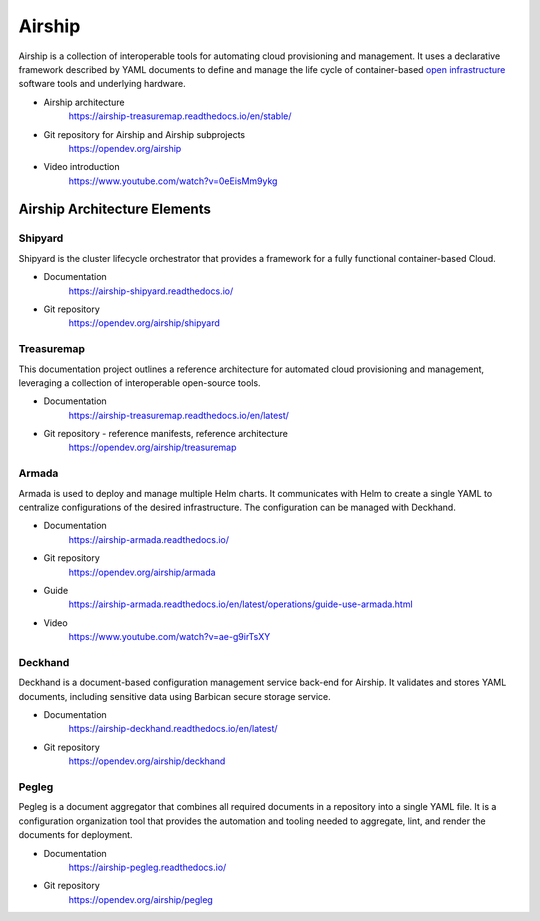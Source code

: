 Airship
=======

Airship is a collection of interoperable tools for automating cloud
provisioning and management. It uses a declarative framework described by YAML
documents to define and manage the life cycle of container-based
`open infrastructure <https://opensource.com/article/18/5/open-infrastructure>`_
software tools and underlying hardware.

.. image:: https://airship-treasuremap.readthedocs.io/en/stable/_images/architecture.png

* Airship architecture
    https://airship-treasuremap.readthedocs.io/en/stable/

* Git repository for Airship and Airship subprojects
    https://opendev.org/airship

* Video introduction
    https://www.youtube.com/watch?v=0eEisMm9ykg


Airship Architecture Elements
-----------------------------

Shipyard
++++++++

Shipyard is the cluster lifecycle orchestrator that provides a framework for a
fully functional container-based Cloud.

* Documentation
    https://airship-shipyard.readthedocs.io/

* Git repository
    https://opendev.org/airship/shipyard


Treasuremap
+++++++++++

This documentation project outlines a reference architecture for automated
cloud provisioning and management, leveraging a collection of interoperable
open-source tools.

* Documentation
    https://airship-treasuremap.readthedocs.io/en/latest/

* Git repository - reference manifests, reference architecture
    https://opendev.org/airship/treasuremap

Armada
++++++

Armada is used to deploy and manage multiple Helm charts. It
communicates with Helm to create a single YAML to centralize configurations
of the desired infrastructure. The configuration can be managed with Deckhand.

* Documentation
    https://airship-armada.readthedocs.io/

* Git repository
    https://opendev.org/airship/armada

* Guide
    https://airship-armada.readthedocs.io/en/latest/operations/guide-use-armada.html

* Video
    https://www.youtube.com/watch?v=ae-g9irTsXY


Deckhand
++++++++

Deckhand is a document-based configuration management service back-end for
Airship. It validates and stores YAML documents, including sensitive data using
Barbican secure storage service.

* Documentation
    https://airship-deckhand.readthedocs.io/en/latest/

* Git repository
    https://opendev.org/airship/deckhand


Pegleg
++++++

Pegleg is a document aggregator that combines all required documents in a
repository into a single YAML file. It is a configuration organization tool that
provides the automation and tooling needed to aggregate, lint, and render the
documents for deployment.

* Documentation
    https://airship-pegleg.readthedocs.io/

* Git repository
    https://opendev.org/airship/pegleg
